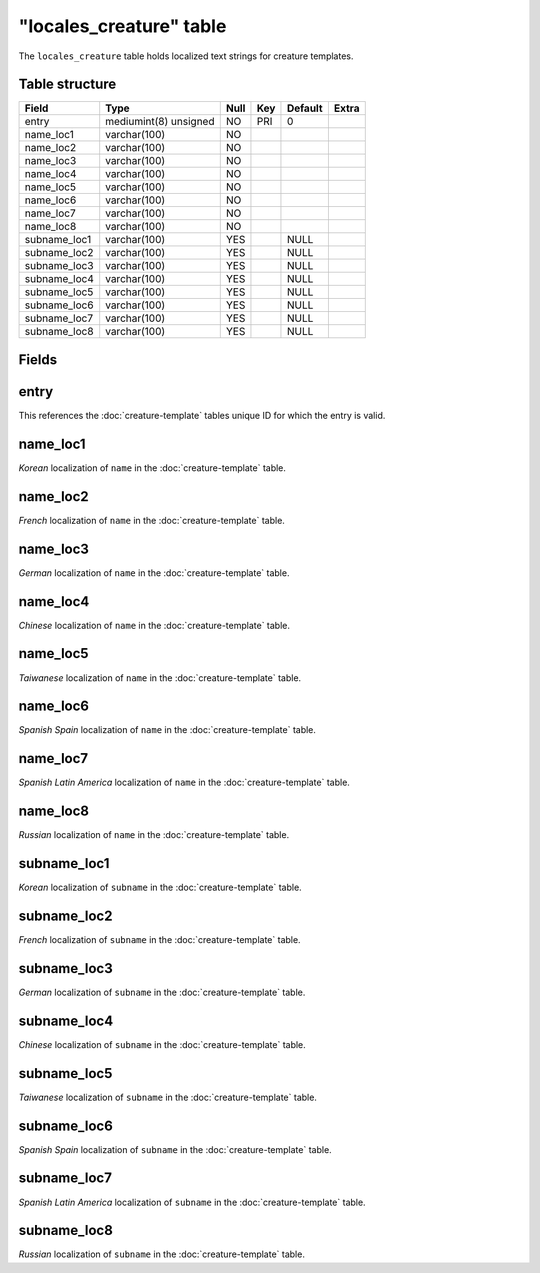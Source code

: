 .. _db-world-locales-creature:

=========================
"locales\_creature" table
=========================

The ``locales_creature`` table holds localized text strings for creature
templates.

Table structure
---------------

+-----------------+-------------------------+--------+-------+-----------+---------+
| Field           | Type                    | Null   | Key   | Default   | Extra   |
+=================+=========================+========+=======+===========+=========+
| entry           | mediumint(8) unsigned   | NO     | PRI   | 0         |         |
+-----------------+-------------------------+--------+-------+-----------+---------+
| name\_loc1      | varchar(100)            | NO     |       |           |         |
+-----------------+-------------------------+--------+-------+-----------+---------+
| name\_loc2      | varchar(100)            | NO     |       |           |         |
+-----------------+-------------------------+--------+-------+-----------+---------+
| name\_loc3      | varchar(100)            | NO     |       |           |         |
+-----------------+-------------------------+--------+-------+-----------+---------+
| name\_loc4      | varchar(100)            | NO     |       |           |         |
+-----------------+-------------------------+--------+-------+-----------+---------+
| name\_loc5      | varchar(100)            | NO     |       |           |         |
+-----------------+-------------------------+--------+-------+-----------+---------+
| name\_loc6      | varchar(100)            | NO     |       |           |         |
+-----------------+-------------------------+--------+-------+-----------+---------+
| name\_loc7      | varchar(100)            | NO     |       |           |         |
+-----------------+-------------------------+--------+-------+-----------+---------+
| name\_loc8      | varchar(100)            | NO     |       |           |         |
+-----------------+-------------------------+--------+-------+-----------+---------+
| subname\_loc1   | varchar(100)            | YES    |       | NULL      |         |
+-----------------+-------------------------+--------+-------+-----------+---------+
| subname\_loc2   | varchar(100)            | YES    |       | NULL      |         |
+-----------------+-------------------------+--------+-------+-----------+---------+
| subname\_loc3   | varchar(100)            | YES    |       | NULL      |         |
+-----------------+-------------------------+--------+-------+-----------+---------+
| subname\_loc4   | varchar(100)            | YES    |       | NULL      |         |
+-----------------+-------------------------+--------+-------+-----------+---------+
| subname\_loc5   | varchar(100)            | YES    |       | NULL      |         |
+-----------------+-------------------------+--------+-------+-----------+---------+
| subname\_loc6   | varchar(100)            | YES    |       | NULL      |         |
+-----------------+-------------------------+--------+-------+-----------+---------+
| subname\_loc7   | varchar(100)            | YES    |       | NULL      |         |
+-----------------+-------------------------+--------+-------+-----------+---------+
| subname\_loc8   | varchar(100)            | YES    |       | NULL      |         |
+-----------------+-------------------------+--------+-------+-----------+---------+

Fields
------

entry
-----

This references the :doc:`creature-template` tables
unique ID for which the entry is valid.

name\_loc1
----------

*Korean* localization of ``name`` in the
:doc:`creature-template` table.

name\_loc2
----------

*French* localization of ``name`` in the
:doc:`creature-template` table.

name\_loc3
----------

*German* localization of ``name`` in the
:doc:`creature-template` table.

name\_loc4
----------

*Chinese* localization of ``name`` in the
:doc:`creature-template` table.

name\_loc5
----------

*Taiwanese* localization of ``name`` in the
:doc:`creature-template` table.

name\_loc6
----------

*Spanish Spain* localization of ``name`` in the
:doc:`creature-template` table.

name\_loc7
----------

*Spanish Latin America* localization of ``name`` in the
:doc:`creature-template` table.

name\_loc8
----------

*Russian* localization of ``name`` in the
:doc:`creature-template` table.

subname\_loc1
-------------

*Korean* localization of ``subname`` in the
:doc:`creature-template` table.

subname\_loc2
-------------

*French* localization of ``subname`` in the
:doc:`creature-template` table.

subname\_loc3
-------------

*German* localization of ``subname`` in the
:doc:`creature-template` table.

subname\_loc4
-------------

*Chinese* localization of ``subname`` in the
:doc:`creature-template` table.

subname\_loc5
-------------

*Taiwanese* localization of ``subname`` in the
:doc:`creature-template` table.

subname\_loc6
-------------

*Spanish Spain* localization of ``subname`` in the
:doc:`creature-template` table.

subname\_loc7
-------------

*Spanish Latin America* localization of ``subname`` in the
:doc:`creature-template` table.

subname\_loc8
-------------

*Russian* localization of ``subname`` in the
:doc:`creature-template` table.
